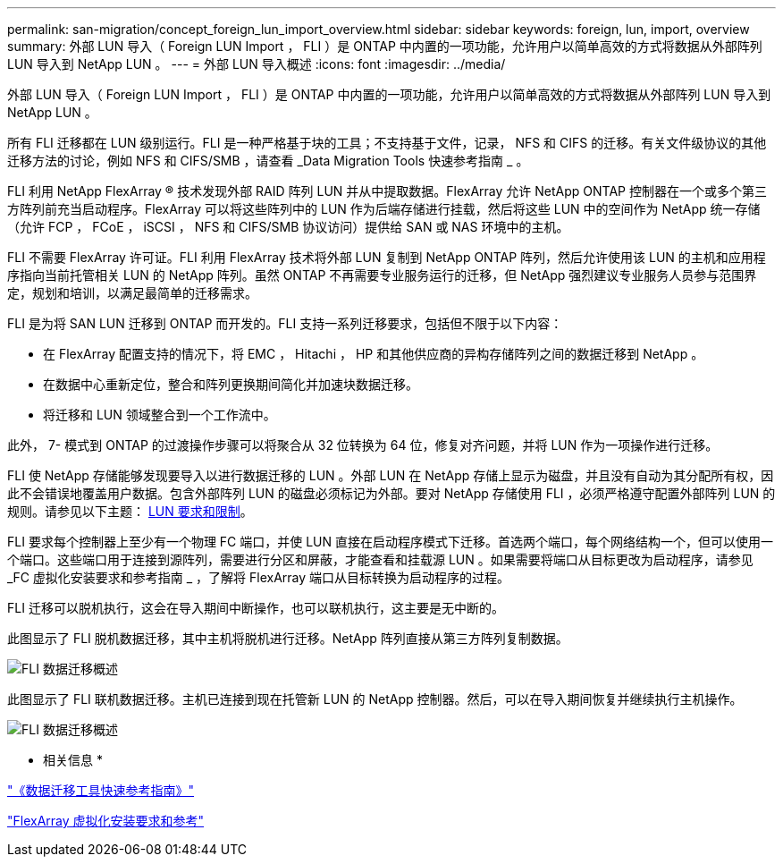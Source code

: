 ---
permalink: san-migration/concept_foreign_lun_import_overview.html 
sidebar: sidebar 
keywords: foreign, lun, import, overview 
summary: 外部 LUN 导入（ Foreign LUN Import ， FLI ）是 ONTAP 中内置的一项功能，允许用户以简单高效的方式将数据从外部阵列 LUN 导入到 NetApp LUN 。 
---
= 外部 LUN 导入概述
:icons: font
:imagesdir: ../media/


[role="lead"]
外部 LUN 导入（ Foreign LUN Import ， FLI ）是 ONTAP 中内置的一项功能，允许用户以简单高效的方式将数据从外部阵列 LUN 导入到 NetApp LUN 。

所有 FLI 迁移都在 LUN 级别运行。FLI 是一种严格基于块的工具；不支持基于文件，记录， NFS 和 CIFS 的迁移。有关文件级协议的其他迁移方法的讨论，例如 NFS 和 CIFS/SMB ，请查看 _Data Migration Tools 快速参考指南 _ 。

FLI 利用 NetApp FlexArray ® 技术发现外部 RAID 阵列 LUN 并从中提取数据。FlexArray 允许 NetApp ONTAP 控制器在一个或多个第三方阵列前充当启动程序。FlexArray 可以将这些阵列中的 LUN 作为后端存储进行挂载，然后将这些 LUN 中的空间作为 NetApp 统一存储（允许 FCP ， FCoE ， iSCSI ， NFS 和 CIFS/SMB 协议访问）提供给 SAN 或 NAS 环境中的主机。

FLI 不需要 FlexArray 许可证。FLI 利用 FlexArray 技术将外部 LUN 复制到 NetApp ONTAP 阵列，然后允许使用该 LUN 的主机和应用程序指向当前托管相关 LUN 的 NetApp 阵列。虽然 ONTAP 不再需要专业服务运行的迁移，但 NetApp 强烈建议专业服务人员参与范围界定，规划和培训，以满足最简单的迁移需求。

FLI 是为将 SAN LUN 迁移到 ONTAP 而开发的。FLI 支持一系列迁移要求，包括但不限于以下内容：

* 在 FlexArray 配置支持的情况下，将 EMC ， Hitachi ， HP 和其他供应商的异构存储阵列之间的数据迁移到 NetApp 。
* 在数据中心重新定位，整合和阵列更换期间简化并加速块数据迁移。
* 将迁移和 LUN 领域整合到一个工作流中。


此外， 7- 模式到 ONTAP 的过渡操作步骤可以将聚合从 32 位转换为 64 位，修复对齐问题，并将 LUN 作为一项操作进行迁移。

FLI 使 NetApp 存储能够发现要导入以进行数据迁移的 LUN 。外部 LUN 在 NetApp 存储上显示为磁盘，并且没有自动为其分配所有权，因此不会错误地覆盖用户数据。包含外部阵列 LUN 的磁盘必须标记为外部。要对 NetApp 存储使用 FLI ，必须严格遵守配置外部阵列 LUN 的规则。请参见以下主题： xref:concept_lun_requirements_and_limitations.adoc[LUN 要求和限制]。

FLI 要求每个控制器上至少有一个物理 FC 端口，并使 LUN 直接在启动程序模式下迁移。首选两个端口，每个网络结构一个，但可以使用一个端口。这些端口用于连接到源阵列，需要进行分区和屏蔽，才能查看和挂载源 LUN 。如果需要将端口从目标更改为启动程序，请参见 _FC 虚拟化安装要求和参考指南 _ ，了解将 FlexArray 端口从目标转换为启动程序的过程。

FLI 迁移可以脱机执行，这会在导入期间中断操作，也可以联机执行，这主要是无中断的。

此图显示了 FLI 脱机数据迁移，其中主机将脱机进行迁移。NetApp 阵列直接从第三方阵列复制数据。

image::../media/foreign_lun_import_overview_1.png[FLI 数据迁移概述]

此图显示了 FLI 联机数据迁移。主机已连接到现在托管新 LUN 的 NetApp 控制器。然后，可以在导入期间恢复并继续执行主机操作。

image::../media/foreign_lun_import_overview_2.png[FLI 数据迁移概述]

* 相关信息 *

https://library.netapp.com/ecm/ecm_get_file/ECMP12363719["《数据迁移工具快速参考指南》"]

https://docs.netapp.com/us-en/ontap-flexarray/install/index.html["FlexArray 虚拟化安装要求和参考"]
